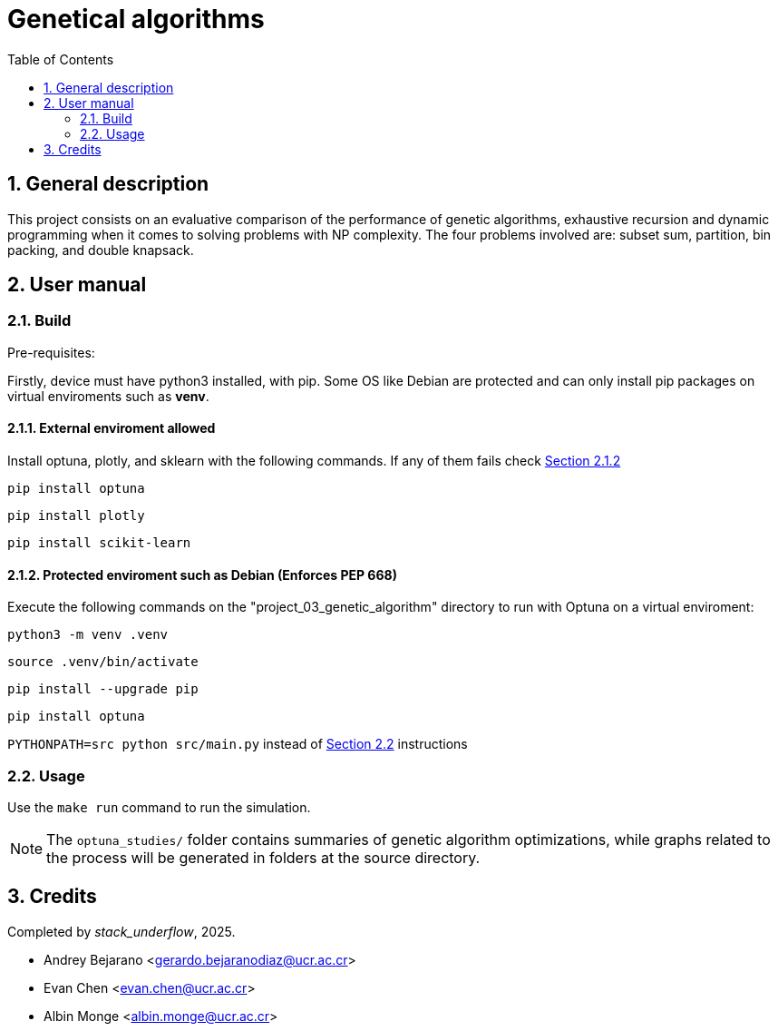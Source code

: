 = Genetical algorithms
:experimental:
:nofooter:
:source-highlighter: highlightjs
:sectnums:
:stem: latexmath
:toc:
:xrefstyle: short


[[general_description]]
== General description 
This project consists on an evaluative comparison of the performance of genetic algorithms, exhaustive recursion and dynamic programming when it comes to solving problems with NP complexity. The four problems involved are: subset sum, partition, bin packing, and double knapsack.

[[user_manual]]
== User manual

[[build]]
=== Build
Pre-requisites:

Firstly, device must have python3 installed, with pip.
Some OS like Debian are protected and can only install pip packages on virtual enviroments such as *venv*.

[[external_enviroment]]
==== External enviroment allowed


Install optuna, plotly, and sklearn with the following commands. If any of them fails check <<virtual_eviroment>>

`pip install optuna`

`pip install plotly`

`pip install scikit-learn`

[[virtual_eviroment]]
==== Protected enviroment such as Debian (Enforces PEP 668)
Execute the following commands on the "project_03_genetic_algorithm" directory to run with Optuna on a virtual enviroment:

`python3 -m venv .venv`

`source .venv/bin/activate`

`pip install --upgrade pip`

`pip install optuna`


`PYTHONPATH=src python src/main.py`  instead of <<usage>> instructions

[[usage]]
=== Usage
Use the `make run` command to run the simulation.

NOTE: The `optuna_studies/` folder contains summaries of genetic algorithm optimizations, while graphs related to the process will be generated in folders at the source directory.

[[credits]]
== Credits

Completed by _stack_underflow_, 2025.

- Andrey Bejarano <gerardo.bejaranodiaz@ucr.ac.cr>

- Evan Chen <evan.chen@ucr.ac.cr>

- Albin Monge <albin.monge@ucr.ac.cr>